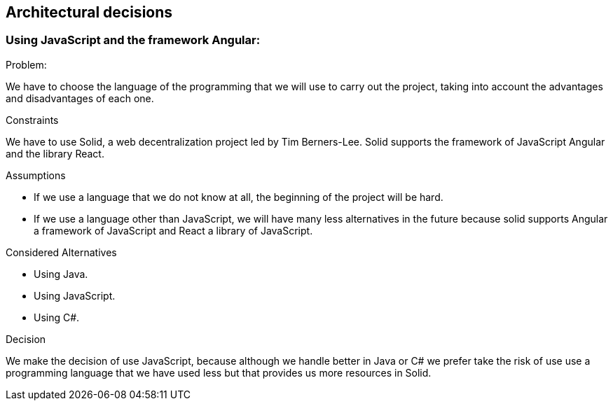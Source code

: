 [[section-architectural-decisions]]
## Architectural decisions



### Using JavaScript and the framework Angular:

[role="arc42help"]
****
.Problem:
We have to choose the language of the programming that we will use to carry out the project, taking into account the advantages and disadvantages of each one.

.Constraints
We have to use Solid,  a web decentralization project led by Tim Berners-Lee. Solid supports the framework of JavaScript Angular and the library React.

.Assumptions
- If we use a language that we do not know at all, the beginning of the project will be hard.
- If we use a language other than JavaScript, we will have many less alternatives in the future because solid supports Angular a framework of JavaScript and React a library of JavaScript.

.Considered Alternatives
- Using Java.
- Using JavaScript.
- Using C#.

.Decision
We make the decision of use JavaScript, because although we handle better in Java or C# we prefer take the risk of use use a programming language that we have used less but that provides us more resources in Solid.
